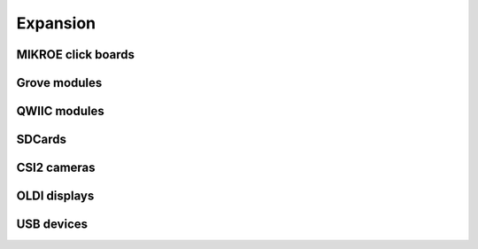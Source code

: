 .. _beagleplay-expansion:

Expansion
##########

MIKROE click boards
*******************

Grove modules
**************

QWIIC modules
**************

SDCards
*******

CSI2 cameras
*************

OLDI displays
**************

USB devices
************